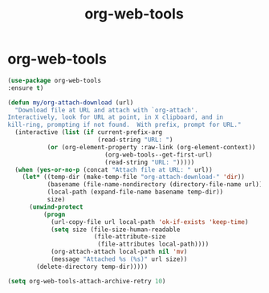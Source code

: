 #+TITLE: org-web-tools

* org-web-tools
#+BEGIN_SRC emacs-lisp
 (use-package org-web-tools
 :ensure t)

 (defun my/org-attach-download (url)
   "Download file at URL and attach with `org-attach'.
 Interactively, look for URL at point, in X clipboard, and in
 kill-ring, prompting if not found.  With prefix, prompt for URL."
   (interactive (list (if current-prefix-arg
                          (read-string "URL: ")
			(or (org-element-property :raw-link (org-element-context))
                            (org-web-tools--get-first-url)
                            (read-string "URL: ")))))
   (when (yes-or-no-p (concat "Attach file at URL: " url))
     (let* ((temp-dir (make-temp-file "org-attach-download-" 'dir))
            (basename (file-name-nondirectory (directory-file-name url)))
            (local-path (expand-file-name basename temp-dir))
            size)
       (unwind-protect
           (progn
             (url-copy-file url local-path 'ok-if-exists 'keep-time)
             (setq size (file-size-human-readable
                         (file-attribute-size
                          (file-attributes local-path))))
             (org-attach-attach local-path nil 'mv)
             (message "Attached %s (%s)" url size))
         (delete-directory temp-dir)))))

 (setq org-web-tools-attach-archive-retry 10)


#+END_SRC

